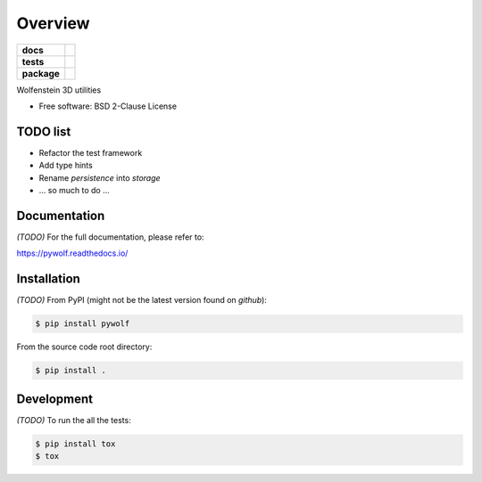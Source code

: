 ********
Overview
********

.. start-badges

.. list-table::
    :stub-columns: 1

    * - docs
      - |docs|
    * - tests
      - | |gh_actions|
        | |codecov|
    * - package
      - | |version| |wheel|
        | |supported-versions|
        | |supported-implementations|

.. |docs| image:: https://readthedocs.org/projects/pywolf/badge/?style=flat
    :target: https://readthedocs.org/projects/pywolf
    :alt: Documentation Status

.. |gh_actions| image:: https://github.com/TexZK/pywolf/workflows/CI/badge.svg
    :alt: GitHub Actions Status
    :target: https://github.com/TexZK/pywolf

.. |codecov| image:: https://codecov.io/gh/TexZK/pywolf/branch/main/graphs/badge.svg?branch=main
    :alt: Coverage Status
    :target: https://codecov.io/github/TexZK/pywolf

.. |version| image:: https://img.shields.io/pypi/v/pywolf.svg
    :alt: PyPI Package latest release
    :target: https://pypi.org/project/pywolf/

.. |wheel| image:: https://img.shields.io/pypi/wheel/pywolf.svg
    :alt: PyPI Wheel
    :target: https://pypi.org/project/pywolf/

.. |supported-versions| image:: https://img.shields.io/pypi/pyversions/pywolf.svg
    :alt: Supported versions
    :target: https://pypi.org/project/pywolf/

.. |supported-implementations| image:: https://img.shields.io/pypi/implementation/pywolf.svg
    :alt: Supported implementations
    :target: https://pypi.org/project/pywolf/

.. end-badges


Wolfenstein 3D utilities

* Free software: BSD 2-Clause License


TODO list
=========

* Refactor the test framework
* Add type hints
* Rename `persistence` into `storage`
* ... so much to do ...


Documentation
=============

*(TODO)* For the full documentation, please refer to:

https://pywolf.readthedocs.io/


Installation
============

*(TODO)* From PyPI (might not be the latest version found on *github*):

.. code-block:: sh

    $ pip install pywolf

From the source code root directory:

.. code-block:: sh

    $ pip install .


Development
===========

*(TODO)* To run the all the tests:

.. code-block:: sh

    $ pip install tox
    $ tox
